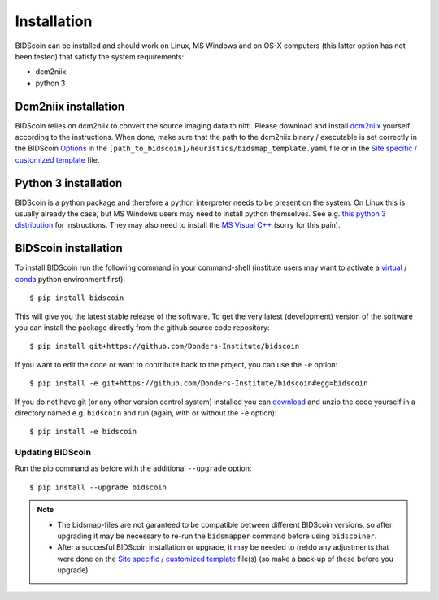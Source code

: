 Installation
============

BIDScoin can be installed and should work on Linux, MS Windows and on OS-X computers (this latter option has not been tested) that satisfy the system requirements:

-  dcm2niix
-  python 3

Dcm2niix installation
---------------------

BIDScoin relies on dcm2niix to convert the source imaging data to nifti. Please download and install `dcm2niix <https://www.nitrc.org/plugins/mwiki/index.php/dcm2nii:MainPage>`__ yourself according to the instructions. When done, make sure that the path to the dcm2niix binary / executable is set correctly in the BIDScoin `Options`_ in the ``[path_to_bidscoin]/heuristics/bidsmap_template.yaml`` file or in the `Site specific / customized template <advanced.html#site-specific-customized-template>`__ file.

Python 3 installation
---------------------

BIDScoin is a python package and therefore a python interpreter needs to be present on the system. On Linux this is usually already the case, but MS Windows users may need to install python themselves. See e.g. `this python 3 distribution <https://docs.anaconda.com/anaconda/install/windows/>`__ for instructions. They may also need to install the `MS Visual C++ <https://visualstudio.microsoft.com/downloads/>`__ (sorry for this pain).

BIDScoin installation
---------------------

To install BIDScoin run the following command in your command-shell (institute users may want to activate a `virtual`_ / `conda`_ python environment first)::

   $ pip install bidscoin

This will give you the latest stable release of the software. To get the very latest (development) version of the software you can install the package directly from the github source code repository::

   $ pip install git+https://github.com/Donders-Institute/bidscoin

If you want to edit the code or want to contribute back to the project, you can use the ``-e`` option::

   $ pip install -e git+https://github.com/Donders-Institute/bidscoin#egg=bidscoin

If you do not have git (or any other version control system) installed you can `download`_ and unzip the code yourself in a directory named e.g. ``bidscoin`` and run (again, with or without the ``-e`` option)::

   $ pip install -e bidscoin

Updating BIDScoin
^^^^^^^^^^^^^^^^^

Run the pip command as before with the additional ``--upgrade`` option::

   $ pip install --upgrade bidscoin

.. note::
   - The bidsmap-files are not garanteed to be compatible between different BIDScoin versions, so after upgrading it may be necessary to re-run the ``bidsmapper`` command before using ``bidscoiner``.
   - After a succesful BIDScoin installation or upgrade, it may be needed to (re)do any adjustments that were done on the `Site specific / customized template <advanced.html#site-specific-customized-template>`__ file(s) (so make a back-up of these before you upgrade).

.. _Options: options.html
.. _virtual: https://docs.python.org/3.6/tutorial/venv.html
.. _conda: https://conda.io/docs/user-guide/tasks/manage-environments.html
.. _download: https://github.com/Donders-Institute/bidscoin
